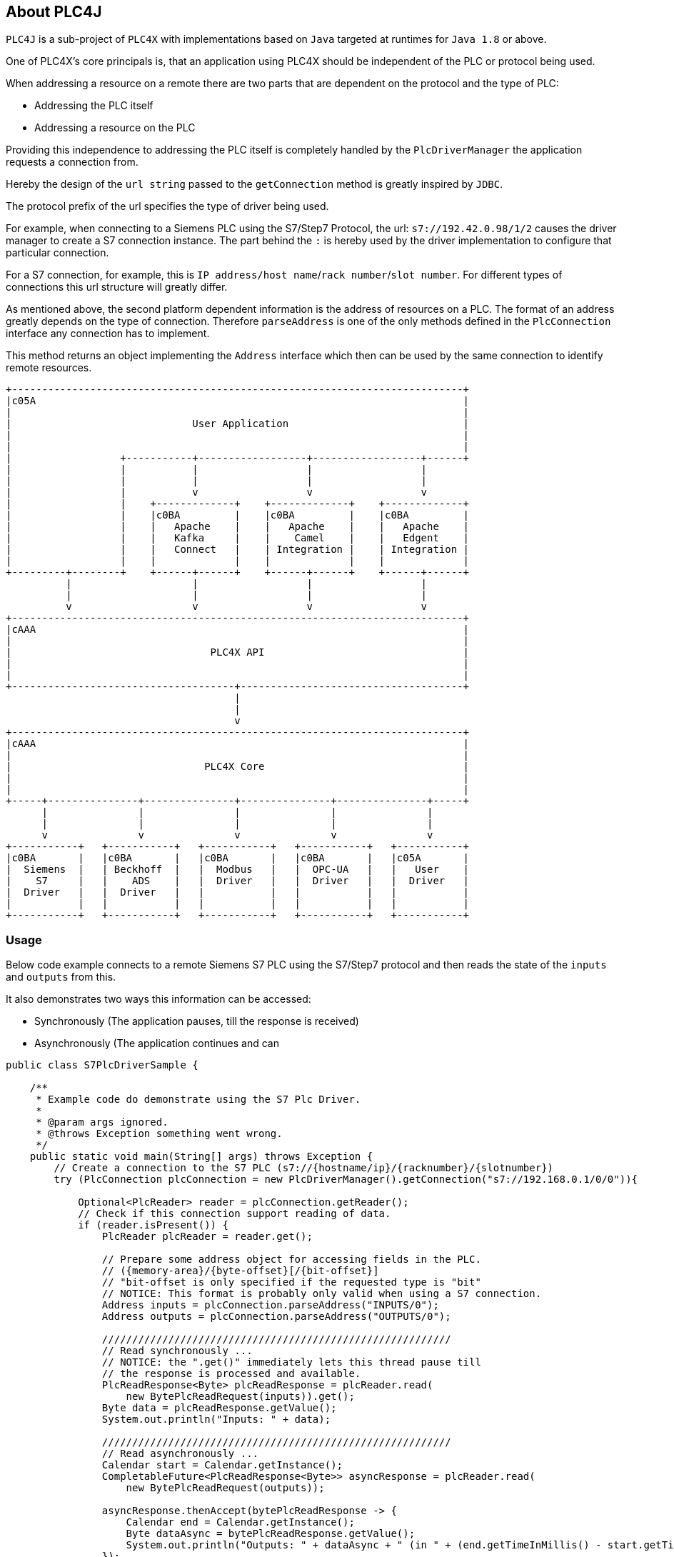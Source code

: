 //
//  Licensed to the Apache Software Foundation (ASF) under one or more
//  contributor license agreements.  See the NOTICE file distributed with
//  this work for additional information regarding copyright ownership.
//  The ASF licenses this file to You under the Apache License, Version 2.0
//  (the "License"); you may not use this file except in compliance with
//  the License.  You may obtain a copy of the License at
//
//      http://www.apache.org/licenses/LICENSE-2.0
//
//  Unless required by applicable law or agreed to in writing, software
//  distributed under the License is distributed on an "AS IS" BASIS,
//  WITHOUT WARRANTIES OR CONDITIONS OF ANY KIND, either express or implied.
//  See the License for the specific language governing permissions and
//  limitations under the License.
//
:imagesdir: img/

== About PLC4J

`PLC4J` is a sub-project of `PLC4X` with implementations based on `Java` targeted at runtimes for `Java 1.8` or above.

One of PLC4X's core principals is, that an application using PLC4X should be independent of the PLC or protocol being used.

When addressing a resource on a remote there are two parts that are dependent on the protocol and the type of PLC:

- Addressing the PLC itself
- Addressing a resource on the PLC

Providing this independence to addressing the PLC itself is completely handled by the `PlcDriverManager` the application requests a connection from.

Hereby the design of the `url string` passed to the `getConnection` method is greatly inspired by `JDBC`.

The protocol prefix of the url specifies the type of driver being used.

For example, when connecting to a Siemens PLC using the S7/Step7 Protocol, the url: `s7://192.42.0.98/1/2` causes the driver manager to create a S7 connection instance.
The part behind the `:` is hereby used by the driver implementation to configure that particular connection.

For a S7 connection, for example, this is `IP address/host name`/`rack number`/`slot number`. For different types of connections this url structure will greatly differ.

As mentioned above, the second platform dependent information is the address of resources on a PLC.
The format of an address greatly depends on the type of connection. Therefore `parseAddress` is one of the only methods defined in the `PlcConnection` interface any connection has to implement.

This method returns an object implementing the `Address` interface which then can be used by the same connection to identify remote resources.

[ditaa,plc4x-architecture]
....
+---------------------------------------------------------------------------+
|c05A                                                                       |
|                                                                           |
|                              User Application                             |
|                                                                           |
|                                                                           |
|                  +-----------+------------------+------------------+------+
|                  |           |                  |                  |
|                  |           |                  |                  |
|                  |           v                  v                  v
|                  |    +-------------+    +-------------+    +-------------+
|                  |    |c0BA         |    |c0BA         |    |c0BA         |
|                  |    |   Apache    |    |   Apache    |    |   Apache    |
|                  |    |   Kafka     |    |    Camel    |    |   Edgent    |
|                  |    |   Connect   |    | Integration |    | Integration |
|                  |    |             |    |             |    |             |
+---------+--------+    +------+------+    +------+------+    +------+------+
          |                    |                  |                  |
          |                    |                  |                  |
          v                    v                  v                  v
+---------------------------------------------------------------------------+
|cAAA                                                                       |
|                                                                           |
|                                 PLC4X API                                 |
|                                                                           |
|                                                                           |
+-------------------------------------+-------------------------------------+
                                      |
                                      |
                                      v
+---------------------------------------------------------------------------+
|cAAA                                                                       |
|                                                                           |
|                                PLC4X Core                                 |
|                                                                           |
|                                                                           |
+-----+---------------+---------------+---------------+---------------+-----+
      |               |               |               |               |
      |               |               |               |               |
      v               v               v               v               v
+-----------+   +-----------+   +-----------+   +-----------+   +-----------+
|c0BA       |   |c0BA       |   |c0BA       |   |c0BA       |   |c05A       |
|  Siemens  |   | Beckhoff  |   |  Modbus   |   |  OPC-UA   |   |   User    |
|    S7     |   |    ADS    |   |  Driver   |   |  Driver   |   |  Driver   |
|  Driver   |   |  Driver   |   |           |   |           |   |           |
|           |   |           |   |           |   |           |   |           |
+-----------+   +-----------+   +-----------+   +-----------+   +-----------+
....

=== Usage

Below code example connects to a remote Siemens S7 PLC using the S7/Step7 protocol and then reads the state of the `inputs` and `outputs` from this.

It also demonstrates two ways this information can be accessed:

- Synchronously (The application pauses, till the response is received)
- Asynchronously (The application continues and can

....
public class S7PlcDriverSample {

    /**
     * Example code do demonstrate using the S7 Plc Driver.
     *
     * @param args ignored.
     * @throws Exception something went wrong.
     */
    public static void main(String[] args) throws Exception {
        // Create a connection to the S7 PLC (s7://{hostname/ip}/{racknumber}/{slotnumber})
        try (PlcConnection plcConnection = new PlcDriverManager().getConnection("s7://192.168.0.1/0/0")){

            Optional<PlcReader> reader = plcConnection.getReader();
            // Check if this connection support reading of data.
            if (reader.isPresent()) {
                PlcReader plcReader = reader.get();

                // Prepare some address object for accessing fields in the PLC.
                // ({memory-area}/{byte-offset}[/{bit-offset}]
                // "bit-offset is only specified if the requested type is "bit"
                // NOTICE: This format is probably only valid when using a S7 connection.
                Address inputs = plcConnection.parseAddress("INPUTS/0");
                Address outputs = plcConnection.parseAddress("OUTPUTS/0");

                //////////////////////////////////////////////////////////
                // Read synchronously ...
                // NOTICE: the ".get()" immediately lets this thread pause till
                // the response is processed and available.
                PlcReadResponse<Byte> plcReadResponse = plcReader.read(
                    new BytePlcReadRequest(inputs)).get();
                Byte data = plcReadResponse.getValue();
                System.out.println("Inputs: " + data);

                //////////////////////////////////////////////////////////
                // Read asynchronously ...
                Calendar start = Calendar.getInstance();
                CompletableFuture<PlcReadResponse<Byte>> asyncResponse = plcReader.read(
                    new BytePlcReadRequest(outputs));

                asyncResponse.thenAccept(bytePlcReadResponse -> {
                    Calendar end = Calendar.getInstance();
                    Byte dataAsync = bytePlcReadResponse.getValue();
                    System.out.println("Outputs: " + dataAsync + " (in " + (end.getTimeInMillis() - start.getTimeInMillis()) + "ms)");
                });

                // Simulate doing something else ...
                while (true) {
                    Thread.sleep(1);
                    if (asyncResponse.isDone()) {
                        break;
                    }
                }
            }
        }
        // Catch any exception or the application won't be able to finish if something goes wrong.
        catch (Exception e) {
            e.printStackTrace();
        }
    }

}

....

 

